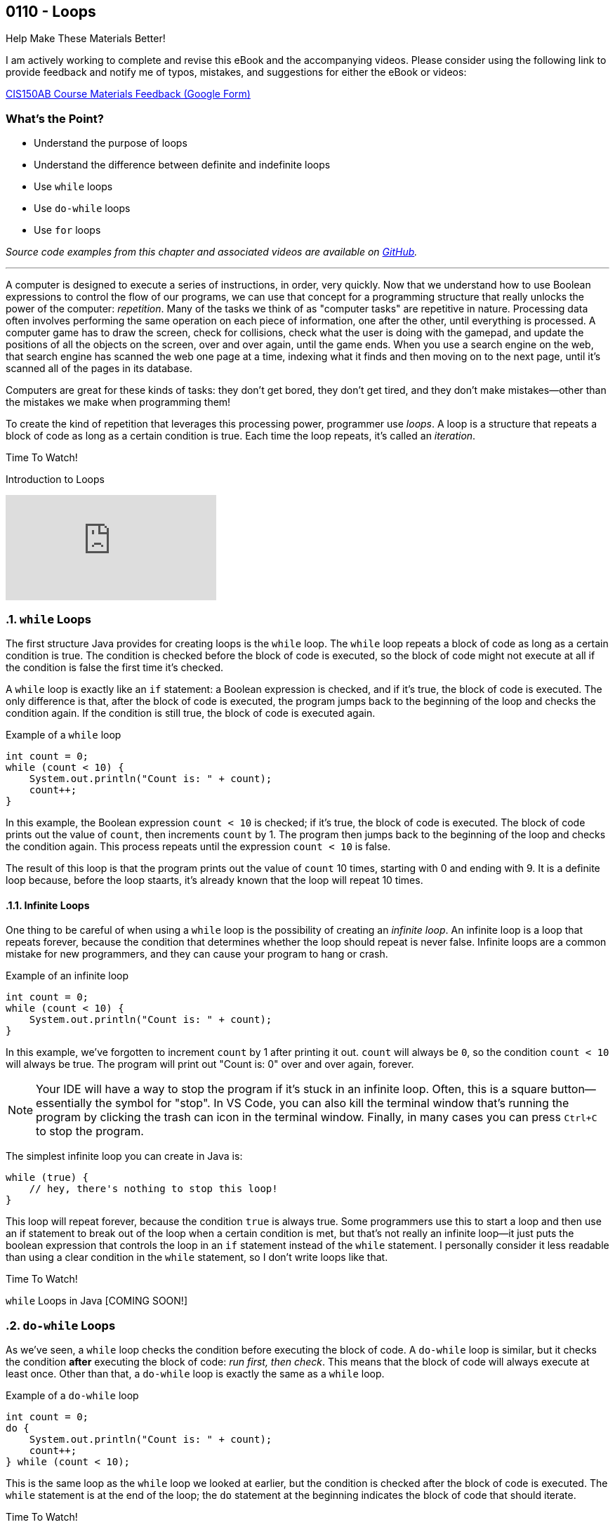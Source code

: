 :imagesdir: images
:sourcedir: source
// The following corrects the directories if this is included in the index file.
ifeval::["{docname}" == "index"]
:imagesdir: chapter-6-loops/images
:sourcedir: chapter-6-loops/source
endif::[]

== 0110 - Loops
// TODO: Upload source files to GitHub archive

.Help Make These Materials Better!
****
I am actively working to complete and revise this eBook and the accompanying videos. Please consider using the following link to provide feedback and notify me of typos, mistakes, and suggestions for either the eBook or videos:

https://forms.gle/4173pZ1yPuNX7pku6[CIS150AB Course Materials Feedback (Google Form)^]
****

:sectnums!:
=== What's the Point?
* Understand the purpose of loops
* Understand the difference between definite and indefinite loops
* Use `while` loops
* Use `do-while` loops
* Use `for` loops

_Source code examples from this chapter and associated videos are available on https://github.com/timmcmichael/EMCCTimFiles/tree/4bf0da6df6f4fe3e3a0ccd477b4455df400cffb6/OOP%20with%20Java%20(CIS150AB)/06%20Loops[GitHub^]._

:sectnums:
'''
A computer is designed to execute a series of instructions, in order, very quickly. 
Now that we understand how to use Boolean expressions to control the flow of our programs, we can use that concept for a programming structure that really unlocks the power of the computer: _repetition_.
Many of the tasks we think of as "computer tasks" are repetitive in nature.
Processing data often involves performing the same operation on each piece of information, one after the other, until everything is processed.
A computer game has to draw the screen, check for collisions, check what the user is doing with the gamepad, and update the positions of all the objects on the screen, over and over again, until the game ends.
When you use a search engine on the web, that search engine has scanned the web one page at a time, indexing what it finds and then moving on to the next page, until it's scanned all of the pages in its database.

Computers are great for these kinds of tasks: they don't get bored, they don't get tired, and they don't make mistakes--other than the mistakes we make when programming them!

To create the kind of repetition that leverages this processing power, programmer use _loops_.
A loop is a structure that repeats a block of code as long as a certain condition is true.
Each time the loop repeats, it's called an _iteration_.

.Time To Watch!
****
Introduction to Loops

video::F9qaPEpdk04[youtube, list=PL_Lc2HVYD16Y-vLXkIgggjYrSdF5DEFnU]
// File from video:

// * Completed code: https://raw.githubusercontent.com/timmcmichael/EMCCTimFiles/refs/heads/main/OOP%20with%20Java%20(CIS150AB)/HelloWorld.java[`HelloWorld.java`^]
****

=== `while` Loops

The first structure Java provides for creating loops is the `while` loop.
The `while` loop repeats a block of code as long as a certain condition is true.
The condition is checked before the block of code is executed, so the block of code might not execute at all if the condition is false the first time it's checked.

A `while` loop is exactly like an `if` statement: a Boolean expression is checked, and if it's true, the block of code is executed.
The only difference is that, after the block of code is executed, the program jumps back to the beginning of the loop and checks the condition again.
If the condition is still true, the block of code is executed again.

.Example of a `while` loop
[source,java]
----
int count = 0;
while (count < 10) {
    System.out.println("Count is: " + count);
    count++;
}
----

In this example, the Boolean expression `count < 10` is checked; if it's true, the block of code is executed.
The block of code prints out the value of `count`, then increments `count` by 1.
The program then jumps back to the beginning of the loop and checks the condition again.
This process repeats until the expression `count < 10` is false.

The result of this loop is that the program prints out the value of `count` 10 times, starting with 0 and ending with 9.
It is a definite loop because, before the loop staarts, it's already known that the loop will repeat 10 times.

==== Infinite Loops
One thing to be careful of when using a `while` loop is the possibility of creating an _infinite loop_.
An infinite loop is a loop that repeats forever, because the condition that determines whether the loop should repeat is never false.
Infinite loops are a common mistake for new programmers, and they can cause your program to hang or crash.

.Example of an infinite loop
[source,java]
----
int count = 0;
while (count < 10) {
    System.out.println("Count is: " + count);
}
----

In this example, we've forgotten to increment `count` by 1 after printing it out.
`count` will always be `0`, so the condition `count < 10` will always be true.
The program will print out "Count is: 0" over and over again, forever.

NOTE: Your IDE will have a way to stop the program if it's stuck in an infinite loop. Often, this is a square button--essentially the symbol for "stop". In VS Code, you can also kill the terminal window that's running the program by clicking the trash can icon in the terminal window. Finally, in many cases you can press `Ctrl+C` to stop the program.

The simplest infinite loop you can create in Java is:

[source,java]
----
while (true) { 
    // hey, there's nothing to stop this loop!
}
----

This loop will repeat forever, because the condition `true` is always true.
Some programmers use this to start a loop and then use an if statement to break out of the loop when a certain condition is met, but that's not really an infinite loop--it just puts the boolean expression that controls the loop in an `if` statement instead of the `while` statement. 
I personally consider it less readable than using a clear condition in the `while` statement, so I don't write loops like that.

.Time To Watch!
****
`while` Loops in Java [COMING SOON!]

// Link is correct, just needs to be published

// https://www.youtube.com/watch?v=wph3waZN10w

// video::wph3waZN10w[youtube, list=PL_Lc2HVYD16Y-vLXkIgggjYrSdF5DEFnU]
// File from video:

// * Completed code: https://raw.githubusercontent.com/timmcmichael/EMCCTimFiles/refs/heads/main/OOP%20with%20Java%20(CIS150AB)/HelloWorld.java[`HelloWorld.java`^]
****


=== `do-while` Loops

As we've seen, a `while` loop checks the condition before executing the block of code.
A `do-while` loop is similar, but it checks the condition *after* executing the block of code: _run first, then check_.
This means that the block of code will always execute at least once.
Other than that, a `do-while` loop is exactly the same as a `while` loop.

.Example of a `do-while` loop
[source,java]
----
int count = 0;
do {
    System.out.println("Count is: " + count);
    count++;
} while (count < 10);
----

This is the same loop as the `while` loop we looked at earlier, but the condition is checked after the block of code is executed.
The `while` statement is at the end of the loop; the `do` statement at the beginning indicates the block of code that should iterate.

.Time To Watch!
****
`do-while` Loops in Java [COMING SOON!]

// link is correct, just needs to be published

// https://www.youtube.com/watch?v=yjdsal-OW34


// video::yjdsal-OW34[youtube, list=PL_Lc2HVYD16Y-vLXkIgggjYrSdF5DEFnU]
// File from video:

// * Completed code: https://raw.githubusercontent.com/timmcmichael/EMCCTimFiles/refs/heads/main/OOP%20with%20Java%20(CIS150AB)/HelloWorld.java[`HelloWorld.java`^]
****

==== Choosing Between `while` and `do-while` Loops
Both `while` and `do-while` loops work well for _indefinite loops_ (though they can be used for definite loops as well).
There's nothing in the structure of these loops that requires a counter or other control variable, so they can be used for loops that repeat until a certain condition is met, however many iterations that requires.

In many cases, it doesn't matter whether you use a `while` or a `do-while` loop.
You really can use either one to create the same loop.
However, in some cases, one might be a better choice than the other.
The simple rule of thumb for now is: if you need to guarantee that the block of code will execute at least once, you should use a `do-while` loop; if you need to check the condition before executing the block of code, you should use a `while` loop.

image::while_do-while.jpg[width=400]


=== Input Validation with Loops

A common use for indefinite loops is _input validation_.
Input validation is the process of checking the data that a user inputs into a program to make sure it's valid.
For example, if a program displays a menu with three options, a loop could keep asking for a selection until the user enters one of the three choices.

There are more advanced techniques we'll eventually use for input validation, but indefinite loops are a simple and effective way to make sure the user's input is what you expect.

.Example of input validation with a `do-while` loop
[source,java]
----
import java.util.Scanner;

public class InputValidation {
    public static void main(String[] args) {
        Scanner input = new Scanner(System.in);
        int choice;

        do {
            System.out.println("Choose an option:");
            System.out.println("1. Check balance");
            System.out.println("2. Deposit");
            System.out.println("3. Withdraw");
            System.out.println("4. Exit");
            System.out.print("Your choice: ");
            choice = input.nextInt();
        } while (choice < 1 || choice > 4);

        // Rest of the code...
    }
}
----

This snippet of a program will keep displaying the menu and asking for the user's choice until the user enters a number between 1 and 4.

=== `for` Loops

Definite loops are really common, especially when we learn about things like _arrays_ later on, so Java provides a keyword that allows for a compacy way to create that kind of loop: the `for` loop.
The syntax of a `for` loop can be a little intimidating for new coders, but it really just combines into one line of code all three of the pieces you need for a loop: initializing a counter, checking the counter, and changing the counter.

.`for` loop syntax
[source,java]
----
for (int count = 0; count < 10; count++) {
    System.out.println("Count is: " + count);
}
----

The `for` loop has three parts, separated by semicolons:
1. Initialize a counter. _Example:_ `int count = 0`.
2. A Boolean expression that determines if the loop should repea. _Example:_ `count < 10`.
3. Change the counter at the end of the iteration. _Example:_: `count++`.

Once you get the hang of the syntax, the `for` loop is a really convenient way to create a definite loop.

.Time To Watch!
****
`for` Loops in Java [COMING SOON!]

// Link is correct, just needs to be published

// https://www.youtube.com/watch?v=920hoHdcCHc

// video::920hoHdcCHc[youtube, list=PL_Lc2HVYD16Y-vLXkIgggjYrSdF5DEFnU]
// File from video:

// * Completed code: https://raw.githubusercontent.com/timmcmichael/EMCCTimFiles/refs/heads/main/OOP%20with%20Java%20(CIS150AB)/HelloWorld.java[`HelloWorld.java`^]
****

=== OPTIONAL: `break` and `continue` Statements
I believe that `while`, `do-while`, and `for` loops written with clear Boolean expressions are the most readable loops, and any loop a coder will need in their career can be written with those structures.
A well-written loop will execute the block of code as many times as necessary, and then stop when the condition is false, without any additional help from the programmer.
However, Java provides two statements that can be used to control the flow of a loop: the `break` statement and the `continue` statement.

Since they aren't necessary for writing loops, I consider them optional: none of my assignments or quiz questions will require you to know them.

The `break` statement is used to exit a loop early.
When the `break` statement is executed, the loop stops, and the program continues with the next statement after the loop; think of it as a `return` statement for a loop (except that it can't pass a value anywhere).
Some programmers use `break` when they need to get out of a loop before the controlling condition is false.
My own opinion is that this is a sign the controlling condition should be rethought, but because you're likely to see `break` in other people's code, I think it's important to know about it.

The `continue` statement is used to skip the rest of the block of code in a loop and jump back to the beginning of the loop.
When the `continue` statement is executed, the program stops executing the loop's block of code, and jumps to the Boolean expression that controls the loop to see if it should run again.

.Time To Watch!
****
`break` and `continue` in Java [COMING SOON!]

// Link is correct, just needs to be published

// https://www.youtube.com/watch?v=yUVpucaR2IU

// video::yUVpucaR2IU[youtube, list=PL_Lc2HVYD16Y-vLXkIgggjYrSdF5DEFnU]
// File from video:

// * Completed code: https://raw.githubusercontent.com/timmcmichael/EMCCTimFiles/refs/heads/main/OOP%20with%20Java%20(CIS150AB)/HelloWorld.java[`HelloWorld.java`^]
****


=== A Word About Nested Loops
You can put a loop inside another loop, and that's called a _nested loop_. They are useful in some situations, and studying them can improve your ability think through loop-based algorithms.

However, they are beyond the scope of this course, which focuses on the fundamentals of object-oriented programming.

If you want to explore them, the textbook addresses nested loops in section 6.6 (page 220), and there are many great resources available on the web and YouTube.

// TODO: Solution walkthrough with data validation? Maybe select a tip amount from a menu?

=== JUST FOR FUN: Recursion
****
Content labelled as *Just for Fun* is not required for the course, but is included for students who are interested in learning more about the topic. If you're struggling to learn the material in this course, please skip this--maybe you can return when you have more time.
****

#I plan to record a brief video on recursion, but it's not a high priority. This topic is not covered in the textbook. I your _really_ can't wait, search for the topic on the internet.#

=== Solution Walkthroughs

In "solution walkthrough" videos, I give a problem/prompt that is similar to the kinds of work I assign, and then I record myself writing a solution. It's not absolutely mandatory to watch this video, but students report that these videos are particularly helpful.

These particular videos were recorded several years ago, so the quality is not as high as my current videos, but the content is still helpful. One video shows an example of a loop that performs a calculation, and the other shows an example of a loop that validates user input.

=== Solution Walkthroughs

In "solution walkthrough" videos, I give a problem/prompt that is similar to the kinds of work I assign, and then I record myself writing a solution. It's not absolutely mandatory to watch this video, but students report that these videos are particularly helpful.

.Time To Watch!
****
// TODO: Remaster Loops solution walkthroughs

*Loops Practice Solution A (Performing a Calculation)*

video::9PCFX5ttJK8[youtube]

// On school account
// https://www.youtube.com/watch?v=9PCFX5ttJK8

// TODO: Rebuild the solution walkthrough file

Solution file from video:

_Not yet available!_
// * Completed code: https://github.com/timmcmichael/EMCCTimFiles/blob/main/OOP%20with%20Java%20(CIS150AB)/03%20Methods/Percentages.java[`Percentages.java`^]



*Loops Practice Solution B (Data Validation)*

video::q91PC_M042A[youtube]

// On school account
// https://www.youtube.com/watch?v=q91PC_M042A

// TODO: Rebuild the solution walkthrough file

Solution file from video:

_Not yet available!_
// * Completed code: https://github.com/timmcmichael/EMCCTimFiles/blob/main/OOP%20with%20Java%20(CIS150AB)/03%20Methods/Percentages.java[`Percentages.java`^]
****

'''
:sectnums!:
=== Check Yourself Before You Wreck Yourself (on the assignments)

==== Can you answer these questions?

****

1. Describe the difference between a while loop and a do-while loop.

2. What is a control variable, and how is it used in loops?

3. Give an example of an indefinite loop.

****
:sectnums: